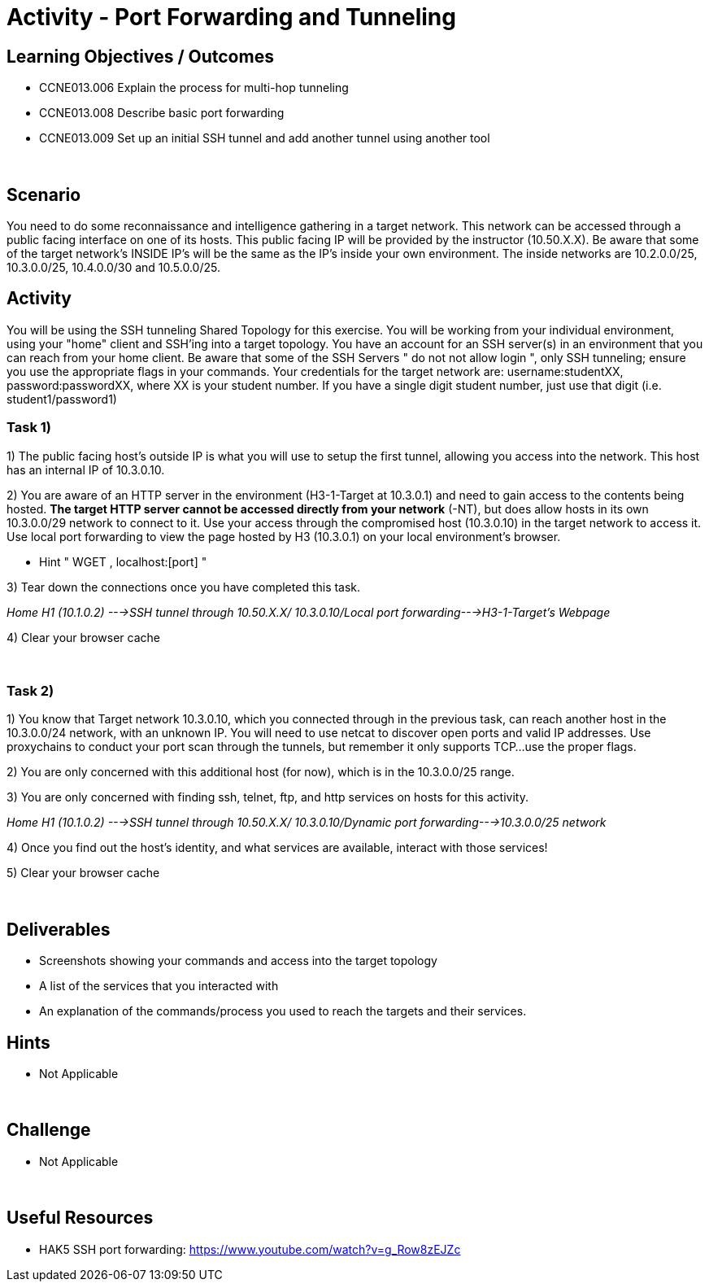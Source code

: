 :doctype: book
:stylesheet: ../../cctc.css

= Activity - Port Forwarding and Tunneling
:doctype: book
:source-highlighter: coderay
:listing-caption: Listing
// Uncomment next line to set page size (default is Letter)
//:pdf-page-size: A4

== Learning Objectives / Outcomes
[square]

- CCNE013.006 Explain the process for multi-hop tunneling

- CCNE013.008 Describe basic port forwarding

- CCNE013.009 Set up an initial SSH tunnel and add another tunnel using another tool

{empty} +

== Scenario

You need to do some reconnaissance and intelligence gathering in a target network. This network can be accessed through a public facing interface on one of its hosts. This public facing IP will be provided by the instructor (10.50.X.X).  Be aware that some of the target network's INSIDE IP's will be the same as the IP's inside your own environment. The inside networks are 10.2.0.0/25, 10.3.0.0/25, 10.4.0.0/30 and 10.5.0.0/25.
{empty} +

== Activity

You will be using the SSH tunneling Shared Topology for this exercise. You will be working from your individual environment, using your "home" client and SSH'ing into a target topology. You have an account for an SSH server(s) in an environment that you can reach from your home client. Be aware that some of the SSH Servers " do not not allow login ", only SSH tunneling; ensure you use the appropriate flags in your commands. Your credentials for the target network are: username:studentXX, password:passwordXX, where XX is your student number. If you have a single digit student number, just use that digit (i.e. student1/password1)
{empty} +

=== Task 1)
1) The public facing host’s outside IP is what you will use to setup the first tunnel, allowing you access into the network. This host has an internal IP of 10.3.0.10.

2) You are aware of an HTTP server in the environment (H3-1-Target at 10.3.0.1) and need to gain access to the contents being hosted. *The target HTTP server cannot be accessed directly from your network* (-NT), but does allow hosts in its own 10.3.0.0/29 network to connect to it. 
Use your access through the compromised host (10.3.0.10) in the target network to access it. Use local port forwarding to view the page hosted by H3 (10.3.0.1) on your local environment’s browser.

* Hint " WGET , localhost:[port] "

3) Tear down the connections once you have completed this task.

_Home H1 (10.1.0.2) --->SSH tunnel through 10.50.X.X/ 10.3.0.10/Local port forwarding--->H3-1-Target's Webpage_

4) Clear your browser cache

{empty} +

=== Task 2)

1) You know that Target network 10.3.0.10, which you connected through in the previous task, can reach another host in the 10.3.0.0/24 network, with an unknown IP. You will need to use netcat to discover open ports and valid IP addresses. Use proxychains to conduct your port scan through the tunnels, but remember it only supports TCP...use the proper flags.

2) You are only concerned with this additional host (for now), which is in the 10.3.0.0/25 range.

3) You are only concerned with finding ssh, telnet, ftp, and http services on hosts for this activity.

_Home H1 (10.1.0.2) --->SSH tunnel through 10.50.X.X/ 10.3.0.10/Dynamic port forwarding--->10.3.0.0/25 network_

4) Once you find out the host's identity, and what services are available, interact with those services!

5)  Clear your browser cache

{empty} +

== Deliverables
[square]
* Screenshots showing your commands and access into the target topology
* A list of the services that you interacted with
* An explanation of the commands/process you used to reach the targets and their services.
{empty} +

== Hints

* Not Applicable

{empty} +

== Challenge

* Not Applicable

{empty} +

== Useful Resources

* HAK5 SSH port forwarding: https://www.youtube.com/watch?v=g_Row8zEJZc
